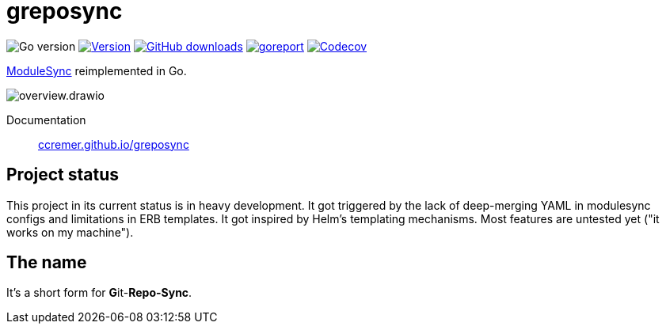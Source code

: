 = greposync

image:https://img.shields.io/github/go-mod/go-version/ccremer/greposync[Go version]
image:https://img.shields.io/github/v/release/ccremer/greposync?include_prereleases[Version,link=https://github.com/ccremer/greposync/releases]
image:https://img.shields.io/github/downloads/ccremer/greposync/total[GitHub downloads,link=https://github.com/ccremer/greposync/releases]
image:https://goreportcard.com/badge/github.com/ccremer/greposync[goreport,link=https://goreportcard.com/report/github.com/ccremer/greposync]
image:https://img.shields.io/codecov/c/github/ccremer/greposync?token=6DQY7397LS[Codecov,link=https://app.codecov.io/gh/ccremer/greposync]

https://github.com/voxpupuli/modulesync[ModuleSync] reimplemented in Go.

image::docs/modules/ROOT/assets/images/overview.drawio.svg[]

Documentation::
https://ccremer.github.io/greposync[ccremer.github.io/greposync,window=_blank]

== Project status

This project in its current status is in heavy development.
It got triggered by the lack of deep-merging YAML in modulesync configs and limitations in ERB templates.
It got inspired by Helm's templating mechanisms.
Most features are untested yet ("it works on my machine").

== The name

It's a short form for **G**it-**Repo-Sync**.
